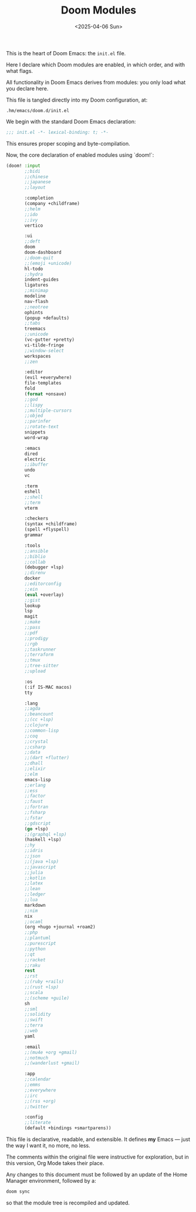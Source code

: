 #+TITLE: Doom Modules
#+DATE: <2025-04-06 Sun>
#+hugo_section: docs/0_meta/0b_system_initialization

This is the heart of Doom Emacs: the =init.el= file.

Here I declare which Doom modules are enabled, in which order, and with what flags.

All functionality in Doom Emacs derives from modules: you only load what you declare here.

This file is tangled directly into my Doom configuration, at:

#+begin_example
.hm/emacs/doom.d/init.el
#+end_example


We begin with the standard Doom Emacs declaration:

#+begin_src emacs-lisp :tangle ../../.hm/emacs/doom.d/init.el
;;; init.el -*- lexical-binding: t; -*-
#+end_src

This ensures proper scoping and byte-compilation.

Now, the core declaration of enabled modules using `doom!`:

#+begin_src emacs-lisp :tangle ../../.hm/emacs/doom.d/init.el
(doom! :input
       ;;bidi
       ;;chinese
       ;;japanese
       ;;layout

       :completion
       (company +childframe)
       ;;helm
       ;;ido
       ;;ivy
       vertico

       :ui
       ;;deft
       doom
       doom-dashboard
       ;;doom-quit
       ;;(emoji +unicode)
       hl-todo
       ;;hydra
       indent-guides
       ligatures
       ;;minimap
       modeline
       nav-flash
       ;;neotree
       ophints
       (popup +defaults)
       ;;tabs
       treemacs
       ;;unicode
       (vc-gutter +pretty)
       vi-tilde-fringe
       ;;window-select
       workspaces
       ;;zen

       :editor
       (evil +everywhere)
       file-templates
       fold
       (format +onsave)
       ;;god
       ;;lispy
       ;;multiple-cursors
       ;;objed
       ;;parinfer
       ;;rotate-text
       snippets
       word-wrap

       :emacs
       dired
       electric
       ;;ibuffer
       undo
       vc

       :term
       eshell
       ;;shell
       ;;term
       vterm

       :checkers
       (syntax +childframe)
       (spell +flyspell)
       grammar

       :tools
       ;;ansible
       ;;biblio
       ;;collab
       (debugger +lsp)
       ;;direnv
       docker
       ;;editorconfig
       ;;ein
       (eval +overlay)
       ;;gist
       lookup
       lsp
       magit
       ;;make
       ;;pass
       ;;pdf
       ;;prodigy
       ;;rgb
       ;;taskrunner
       ;;terraform
       ;;tmux
       ;;tree-sitter
       ;;upload

       :os
       (:if IS-MAC macos)
       tty

       :lang
       ;;agda
       ;;beancount
       ;;(cc +lsp)
       ;;clojure
       ;;common-lisp
       ;;coq
       ;;crystal
       ;;csharp
       ;;data
       ;;(dart +flutter)
       ;;dhall
       ;;elixir
       ;;elm
       emacs-lisp
       ;;erlang
       ;;ess
       ;;factor
       ;;faust
       ;;fortran
       ;;fsharp
       ;;fstar
       ;;gdscript
       (go +lsp)
       ;;(graphql +lsp)
       (haskell +lsp)
       ;;hy
       ;;idris
       ;;json
       ;;(java +lsp)
       ;;javascript
       ;;julia
       ;;kotlin
       ;;latex
       ;;lean
       ;;ledger
       ;;lua
       markdown
       ;;nim
       nix
       ;;ocaml
       (org +hugo +journal +roam2)
       ;;php
       ;;plantuml
       ;;purescript
       ;;python
       ;;qt
       ;;racket
       ;;raku
       rest
       ;;rst
       ;;(ruby +rails)
       ;;(rust +lsp)
       ;;scala
       ;;(scheme +guile)
       sh
       ;;sml
       ;;solidity
       ;;swift
       ;;terra
       ;;web
       yaml

       :email
       ;;(mu4e +org +gmail)
       ;;notmuch
       ;;(wanderlust +gmail)

       :app
       ;;calendar
       ;;emms
       ;;everywhere
       ;;irc
       ;;(rss +org)
       ;;twitter

       :config
       ;;literate
       (default +bindings +smartparens))
#+end_src

This file is declarative, readable, and extensible. It defines *my* Emacs — just the way I want it, no more, no less.

The comments within the original file were instructive for exploration, but in this version, Org Mode takes their place.

Any changes to this document must be followed by an update of the Home Manager environment,
followed by a:

#+begin_src sh
doom sync
#+end_src

so that the module tree is recompiled and updated.
